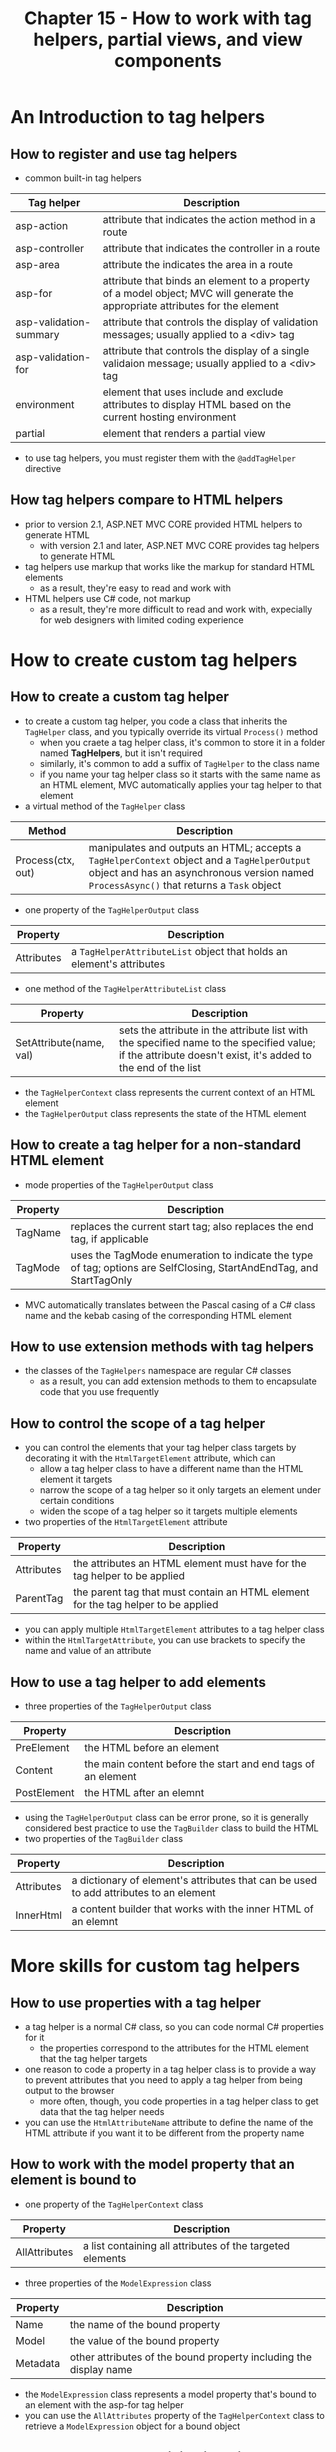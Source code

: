 #+TITLE: Chapter 15 - How to work with tag helpers, partial views, and view components
* An Introduction to tag helpers
** How to register and use tag helpers
- common built-in tag helpers
| Tag helper             | Description                                                                                                                   |
|------------------------+-------------------------------------------------------------------------------------------------------------------------------|
| asp-action             | attribute that indicates the action method in a route                                                                         |
| asp-controller         | attribute that indicates the controller in a route                                                                            |
| asp-area               | attribute the indicates the area in a route                                                                                   |
| asp-for                | attribute that binds an element to a property of a model object; MVC will generate the appropriate attributes for the element |
| asp-validation-summary | attribute that controls the display of validation messages; usually applied to a <div> tag                                    |
| asp-validation-for     | attribute that controls the display of a single validaion message; usually applied to a <div> tag                             |
| environment            | element that uses include and exclude attributes to display HTML based on the current hosting environment                     |
| partial                | element that renders a partial view                                                                                           |
- to use tag helpers, you must register them with the ~@addTagHelper~ directive
** How tag helpers compare to HTML helpers
+ prior to version 2.1, ASP.NET MVC CORE provided HTML helpers to generate HTML
  + with version 2.1 and later, ASP.NET MVC CORE provides tag helpers to generate HTML
+ tag helpers use markup that works like the markup for standard HTML elements
  - as a result, they're easy to read and work with
+ HTML helpers use C# code, not markup
  - as a result, they're more difficult to read and work with, expecially for web designers with limited coding experience
* How to create custom tag helpers
** How to create a custom tag helper
- to create a custom tag helper, you code a class that inherits the ~TagHelper~ class, and you typically override its virtual ~Process()~ method
  + when you craete a tag helper class, it's common to store it in a folder named *TagHelpers*, but it isn't required
  + similarly, it's common to add a suffix of ~TagHelper~ to the class name
  + if you name your tag helper class so it starts with the same name as an HTML element, MVC automatically applies your tag helper to that element
- a virtual method of the ~TagHelper~ class
| Method            | Description                                                                                                                                                                             |
|-------------------+-----------------------------------------------------------------------------------------------------------------------------------------------------------------------------------------|
| Process(ctx, out) | manipulates and outputs an HTML; accepts a ~TagHelperContext~ object and a ~TagHelperOutput~ object and has an asynchronous version named ~ProcessAsync()~ that returns a ~Task~ object |
- one property of the ~TagHelperOutput~ class
| Property   | Description                                                          |
|------------+----------------------------------------------------------------------|
| Attributes | a ~TagHelperAttributeList~ object that holds an element's attributes |
- one method of the ~TagHelperAttributeList~ class
| Property                | Description                                                                                                                                                |
|-------------------------+------------------------------------------------------------------------------------------------------------------------------------------------------------|
| SetAttribute(name, val) | sets the attribute in the attribute list with the specified name to the specified value; if the attribute doesn't exist, it's added to the end of the list |
- the ~TagHelperContext~ class represents the current context of an HTML element
- the ~TagHelperOutput~ class represents the state of the HTML element
** How to create a tag helper for a non-standard HTML element
- mode properties of the ~TagHelperOutput~ class
| Property | Description                                                                                                         |
|----------+---------------------------------------------------------------------------------------------------------------------|
| TagName  | replaces the current start tag; also replaces the end tag, if applicable                                            |
| TagMode  | uses the TagMode enumeration to indicate the type of tag; options are SelfClosing, StartAndEndTag, and StartTagOnly |
- MVC automatically translates between the Pascal casing of a C# class name and the kebab casing of the corresponding HTML element
** How to use extension methods with tag helpers
- the classes of the ~TagHelpers~ namespace are regular C# classes
  + as a result, you can add extension methods to them to encapsulate code that you use frequently
** How to control the scope of a tag helper
- you can control the elements that your tag helper class targets by decorating it with the ~HtmlTargetElement~ attribute, which can
  + allow a tag helper class to have a different name than the HTML element it targets
  + narrow the scope of a tag helper so it only targets an element under certain conditions
  + widen the scope of a tag helper so it targets multiple elements
- two properties of the ~HtmlTargetElement~ attribute
| Property   | Description                                                                       |
|------------+-----------------------------------------------------------------------------------|
| Attributes | the attributes an HTML element must have for the tag helper to be applied         |
| ParentTag  | the parent tag that must contain an HTML element for the tag helper to be applied |
- you can apply multiple ~HtmlTargetElement~ attributes to a tag helper class
- within the ~HtmlTargetAttribute~, you can use brackets to specify the name and value of an attribute
** How to use a tag helper to add elements
- three properties of the ~TagHelperOutput~ class
| Property    | Description                                                  |
|-------------+--------------------------------------------------------------|
| PreElement  | the HTML before an element                                   |
| Content     | the main content before the start and end tags of an element |
| PostElement | the HTML after an elemnt                                     |
- using the ~TagHelperOutput~ class can be error prone, so it is generally considered best practice to use the ~TagBuilder~ class to build the HTML
- two properties of the ~TagBuilder~ class
| Property   | Description                                                                           |
|------------+---------------------------------------------------------------------------------------|
| Attributes | a dictionary of element's attributes that can be used to add attributes to an element |
| InnerHtml  | a content builder that works with the inner HTML of an elemnt                         |
* More skills for custom tag helpers
** How to use properties with a tag helper
- a tag helper is a normal C# class, so you can code normal C# properties for it
  + the properties correspond to the attributes for the HTML element that the tag helper targets
- one reason to code a property in a tag helper class is to provide a way to prevent attributes that you need to apply a tag helper from being output to the browser
  + more often, though, you code properties in a tag helper class to get data that the tag helper needs
- you can use the ~HtmlAttributeName~ attribute to define the name of the HTML attribute if you want it to be different from the property name
** How to work with the model property that an element is bound to
- one property of the ~TagHelperContext~ class
| Property      | Description                                               |
|---------------+-----------------------------------------------------------|
| AllAttributes | a list containing all attributes of the targeted elements |
- three properties of the ~ModelExpression~ class
| Property | Description                                                       |
|----------+-------------------------------------------------------------------|
| Name     | the name of the bound property                                    |
| Model    | the value of the bound property                                   |
| Metadata | other attributes of the bound property including the display name |
- the ~ModelExpression~ class represents a model property that's bound to an element with the asp-for tag helper
- you can use the ~AllAttributes~ property of the ~TagHelperContext~ class to retrieve a ~ModelExpression~ object for a bound object
** How to use dependency injection with a tag helper
- dependency injection (DI) provides a way to inject teh objects that a class needs into the class without explicitly creating them within that class
  + if you create a property of the ~ViewContext~ type and decorate it with the ~ViewContext~ attribute, MVC automatically injects the ~ViewContext~ object into the class
- the ~HtmlAttributeNotBound~ attribute tells MVC that a property isnt set in the HTML
- you can also use dependency injection to manually inject an object into tag helper
** How to create a conditional tag helper
- a method of the ~TagHelperOutput~ class
| Method           | Description                                                                |
|------------------+----------------------------------------------------------------------------|
| SuppressOutput() | prevents MVC from sending any HTML for the targeted element to the browser |
- you can use the ~SuppressOutput()~ method of the ~TagHelperOutput~ class to create tag helpers that only send an element to the browser under certain conditions
** How to generate URLs in a tag helper
- MVC provides a ~LinkGenerator~ class that allows you to use the routing system to generate URLs
  + to use this class, you should include a using directive for the Microsoft.AspNetCore.Routing namespace
- you can use the ~GetPathByAction()~ method to generate a route-based URL
- if your tag helper has a constructor with a ~LinkGenerator~ parameter, MVC will inject it
* How to work with partial views
** How to create and use a partial view
- a /partial view/ can contain HTML or Razor code, or a combination of the two
  + they are useful for blocks of HTML or Razor code that occur in multiple places in an app or in multiple apps
- to create a partial view, you create a normal view and check the "Create as partial view" box
- like other views, MVC expects partial views to be in the Views folder
  + MVC looks for a partial view in the folder for the current controller and in the Shared folder
** How to pass data to a partial view
- MVC treats a partial view as part of the view it's added to
  + by default the model object of a partiel view is the model object of the parent view
- four attributes of the partial tag helper
| Attribute | Description                                                                                   |
|-----------+-----------------------------------------------------------------------------------------------|
| name      | the name of the partial view to render; this attribute is required                            |
| model     | the object for the partial view to use as its model; may not be used with the for attribute   |
| for       | the object for the partial view to use as its model; may not be used with the model attribute |
| viewData  | the ViewDataDictionary object for the partial view to use as its ViewData                     |
- by default, the ViewData dictionary of the partial view is the ViewData dictionary of the parent view
- if you want the partial view to use a different model or ViewData dictionary, you can use the attributes of the partial tag helper to specify that model or dictionary
* How to work with view components
** How to create and use a view component
- a view component has two parts:
  1. a class that functions as its controller
  2. it has a partial view that functions as its view
- the class is a regular C# class that inherits the ~ViewComponent~ class, which is in the Microsoft.AspNetCore.Mvc namespace
  + many delevopers store these classes in a separate folder named *Components*, but that isn't required
- unlike the ~TagHelper~ class, the ~ViewComponent~ class doesn't have virtual methods to override
- a /view component/ is a class that sends data to a partial view
  + you can think of it as a controller for a partial view
- to create a view component, you can create a new class file in the Components folder that inherits the ~ViewComponents~ class
  + then, you typically code an ~Invoke()~ method
- you use tag helper syntax with a prefix of "vc:" to use a view component
  + for this to work, you must register the custom tag helpers for your app
** How to pass data to a view component
- one way to pass data to a view component is with dependency injection
- another is to add one or more parameters with the ~Invoke()~ method
  + you code the parameter value as an attribute in the tag helper for the view component
- you can ovverride the default search for the partial view by passing a fully qualified view name and path as the first argument of the ~View()~ method
** How view components can simplify an app
- the controllers and view models no longer ned to perform the tasks that are handled by view components
  + instead, the controllers and view models can focus on the primary task that's handled by the view
